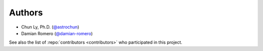 Authors
=======

- Chun Ly, Ph.D. (`@astrochun <http://www.github.com/astrochun>`__)
- Damian Romero (`@damian-romero <http://www.github.com/damian-romero>`__)

See also the list of :repo:`contributors <contributors>`
who participated in this project.
